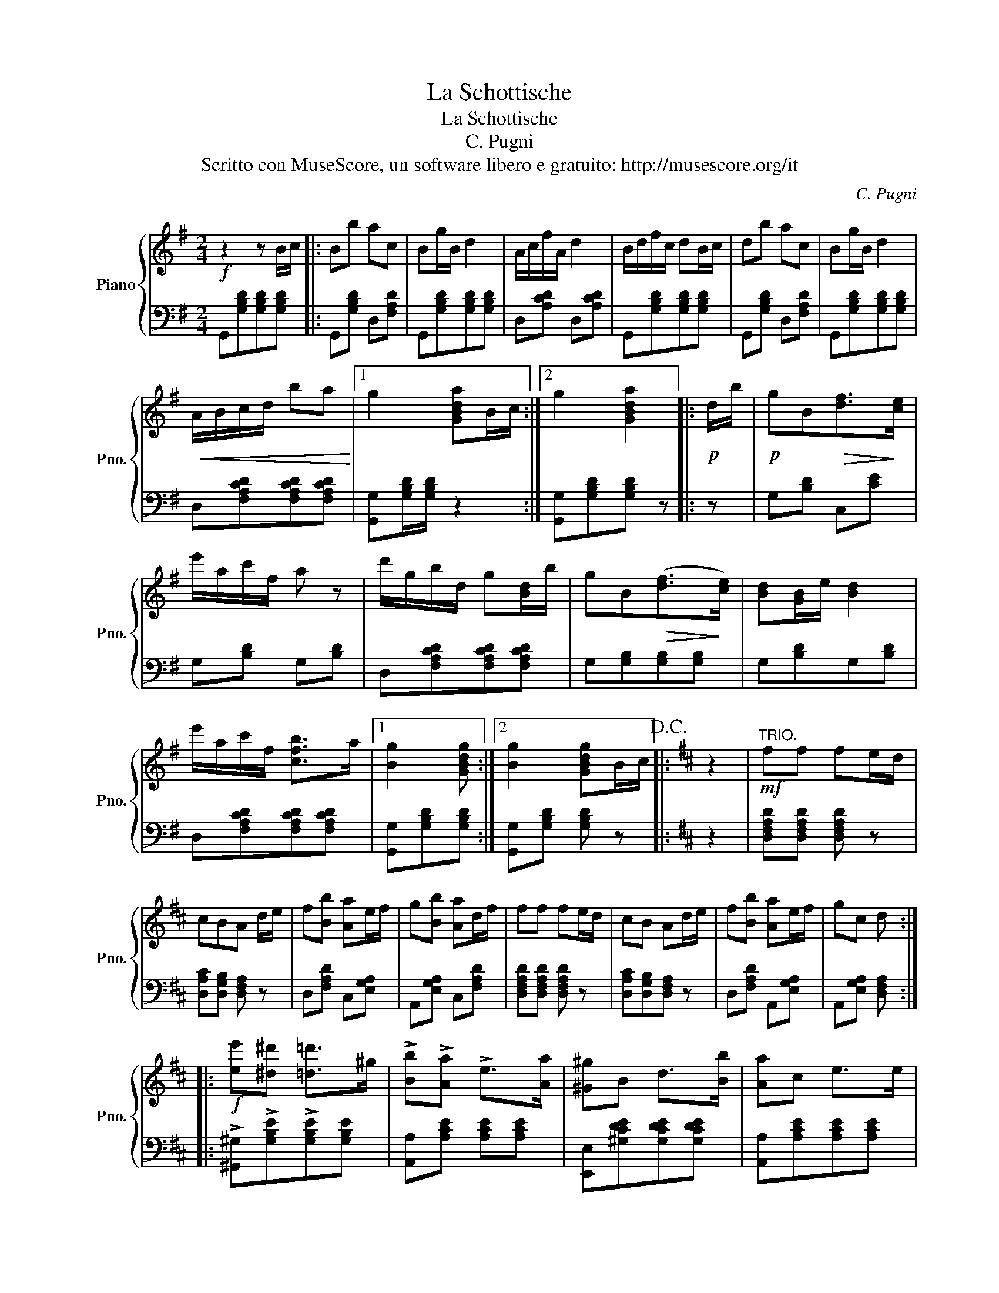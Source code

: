 X:1
T:La Schottische
T:La Schottische
T:C. Pugni
T:Scritto con MuseScore, un software libero e gratuito: http://musescore.org/it
C:C. Pugni
Z:Scritto con MuseScore, un software libero e gratuito: http://musescore.org/it
%%score { 1 | 2 }
L:1/8
M:2/4
K:G
V:1 treble nm="Piano" snm="Pno."
V:2 bass 
V:1
!f! z2 z B/c/ |: Bb ac | Bg/B/ d2 | A/c/f/A/ d2 | B/d/f/c/ dB/c/ | db ac | Bg/B/ d2 | %7
!<(! A/B/c/d/ ba!<)! |1 g2 [GBda]B/c/ :|2 g2 [GBda]2 |:!p! d/b/ |!p! gB!>(![df]>!>)![ce] | %12
 e'/a/c'/f/ a z | d'/g/b/d/ g[Bd]/b/ | gB!>(!([df]>!>)![ce]) | [Bd][GB]/e/ [Bd]2 | %16
 e'/a/c'/f/ [cfb]>a |1 [Bg]2 [GBdg] :|2 [Bg]2 [GBdg]B/c/!D.C.! |:[K:D] z2 |"^TRIO."!mf! ff fe/d/ | %21
 cBA d/e/ | f[Bb] [Aa]e/f/ | g[Bb] [Aa]d/f/ | ff fe/d/ | cB Ad/e/ | f[Bb] [Aa]e/f/ | gc d :: %28
!f! [ee'][^d^d'] [=d=d']>^g | !>![Bb]!>![Aa] !>!e>[Aa] | [^G^g]B d>[Bb] | [Aa]c e>e | %32
 [ee'][^d^d'] [=d=d']>^g | [Bb][Aa] e>[Aa] | [^G^g]B d>A | AA[Acea] z!D.C.! :: %36
[K:G]O!8va(! g'b/g'/ f'/d'/c'/a/!8va)! | b/g/d/B/ c/d/f/a/ | b/d'/c'/b/ a/c'/e/a/ | %39
 b/d'/g/b/ a/e/f/d/ |!8va(! g'g/g'/ f'/d'/c'/a/ | b'/g'/d'/b/ c'/d'/f'/a'/ | %42
 b'/d''/g'/b'/ a'/e'/f'/d'/ | g'2!8va)! [Bdgb] z | [GBdg]2 z2!fine! |] %45
V:2
 G,,[G,B,D][G,B,D][G,B,D] |: G,,[G,B,D] D,[F,A,D] | G,,[G,B,D][G,B,D][G,B,D] | D,[A,CD] D,[A,CD] | %4
 G,,[G,B,D][G,B,D][G,B,D] | G,,[G,B,D] D,[F,A,D] | G,,[G,B,D][G,B,D][G,B,D] | %7
 D,[F,A,CD][F,A,CD][F,A,CD] |1 [G,,G,][G,B,D]/[G,B,D]/ z2 :|2 [G,,G,][G,B,D][G,B,D] z |: z | %11
 G,[B,D] C,[CE] | G,[B,D] G,[B,D] | D,[F,A,CD][F,A,CD][F,A,CD] | G,[G,B,][G,B,][G,B,] | %15
 G,[B,D]G,[B,D] | D,[F,A,CD][F,A,CD][F,A,CD] |1 [G,,G,][G,B,D][G,B,D] :|2 %18
 [G,,G,][G,B,D] [G,B,D] z |:[K:D] z2 | [D,F,A,D][D,F,A,D] [D,F,A,D] z | %21
 [D,A,C][D,G,B,] [D,F,A,] z | D,[F,A,D] C,[E,G,A,] | A,,[E,G,A,] C,[F,A,D] | %24
 [D,F,A,D][D,F,A,D] [D,F,A,D] z | [D,A,C][D,G,B,][D,F,A,] z | D,[F,A,D] A,,[E,G,A,] | %27
 A,,[E,G,A,] [D,F,A,] :: !>![^G,,^G,]!>![G,B,E]!>![G,B,E][G,B,E] | [A,,A,][A,CE] [A,CE][A,CE] | %30
 [E,,E,][^G,CDE][G,CDE][G,CDE] | [A,,A,][A,CE][A,CE][A,CE] | [^G,,^G,][G,B,E][G,B,E][G,B,E] | %33
 [A,,A,][A,CE][A,CE][A,CE] | [E,,E,][^G,B,DE][G,B,DE][G,B,DE] | [A,,B,][A,CE][A,CE] z :: %36
[K:G]"^TRIO." G,[B,D] D,[A,CD] | G,[B,D] F,[A,CD] | G,[B,D] C,[E,A,C] | D,[G,B,] D,[F,A,C] | %40
 G,[B,D] D,[A,CD] | G,[B,D] C,[E,A,C] | D,[G,B,] D,[F,A,CD] | [G,B,D]2 [G,B,DG] z | %44
 [G,,B,,D,G,]2 z2 |] %45

